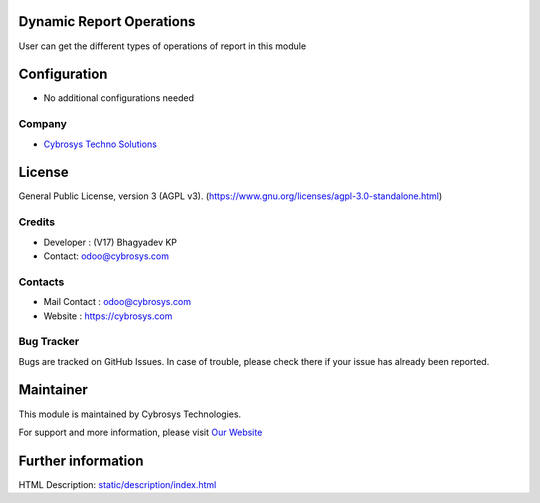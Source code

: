 .. image:: https://img.shields.io/badge/license-AGPL--3-blue.svg
    :target: https://www.gnu.org/licenses/agpl-3.0-standalone.html
    :alt: License: AGPL-3

Dynamic Report Operations
=========================
User can get the different types of operations of report in this module

Configuration
=============
* No additional configurations needed

Company
-------
* `Cybrosys Techno Solutions <https://cybrosys.com/>`__

License
=======
General Public License, version 3 (AGPL v3).
(https://www.gnu.org/licenses/agpl-3.0-standalone.html)

Credits
-------
* Developer : (V17) Bhagyadev KP
* Contact: odoo@cybrosys.com

Contacts
--------
* Mail Contact : odoo@cybrosys.com
* Website : https://cybrosys.com

Bug Tracker
-----------
Bugs are tracked on GitHub Issues. In case of trouble, please check there if your issue has already been reported.

Maintainer
==========
.. image:: https://cybrosys.com/images/logo.png
   :target: https://cybrosys.com

This module is maintained by Cybrosys Technologies.

For support and more information, please visit `Our Website <https://cybrosys.com/>`__

Further information
===================
HTML Description: `<static/description/index.html>`__
